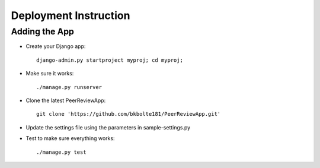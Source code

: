 Deployment Instruction
======================

Adding the App
---------------
* Create your Django app::

    django-admin.py startproject myproj; cd myproj;

* Make sure it works::

    ./manage.py runserver

* Clone the latest PeerReviewApp::

    git clone 'https://github.com/bkbolte181/PeerReviewApp.git'

* Update the settings file using the parameters in sample-settings.py

* Test to make sure everything works::

    ./manage.py test
